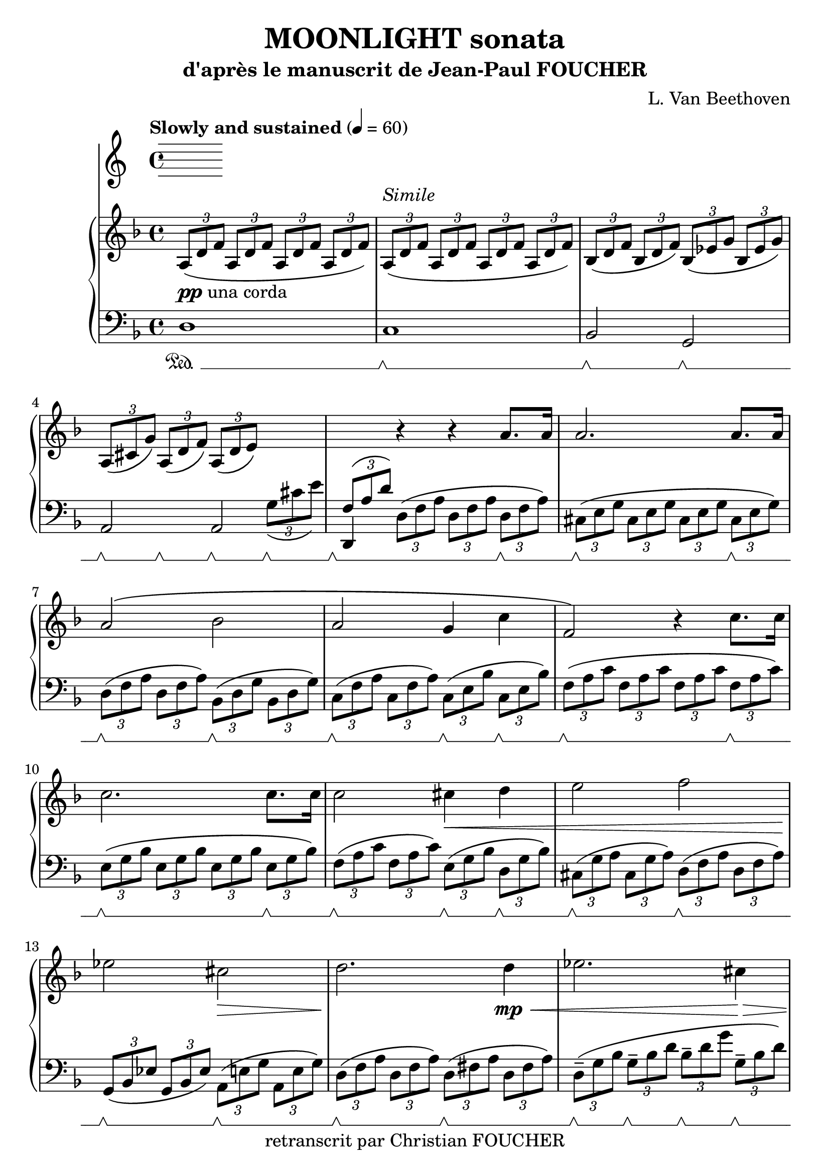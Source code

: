 % This LilyPond file was generated by Rosegarden 1.7.3
\version "2.12.0"
% point and click debugging is enabled
\header {
    composer = "L. Van Beethoven"
    copyright = "retranscrit par Christian FOUCHER"
    subtitle = "d'après le manuscrit de Jean-Paul FOUCHER"
    title = "MOONLIGHT sonata"
    tagline = ""
}
#(set-global-staff-size 23)
#(set-default-paper-size "a4")
global = { 
    \time 4/4
    \skip 1*28  %% 1-28
}
globalTempo = {
    \tempo 4 = 60  \skip 1*28 
}
\score {
<< % common
        % force offset of colliding notes in chords:
        \override Score.NoteColumn #'force-hshift = #1.0

        \tempo "Slowly and sustained" 4 = 60

        \new PianoStaff << 
          \set PianoStaff.instrumentName = #""
          \set PianoStaff.midiInstrument = #"bright acoustic"

            \new Staff = up {
                \override Voice.TextScript #'padding = #2.0
                \override MultiMeasureRest #'expand-limit = 1
                \set Staff.pedalSustainStyle = #'mixed
            
% absTime = 0 barStart = 0
\times 2/3 { \clef "treble"
            \key d \minor
            a 8 _\markup {\dynamic {"pp"} "una corda"} _\( d' f' } \times 2/3 { a d' f' } \times 2/3 { a d' f' } \times 2/3 { a d' f' \) }  |
            
% absTime = 3840 barStart = 3840
          \times 2/3 { a 8 ^\markup {\italic "Simile"} _\( d' f' } \times 2/3 { a d' f' } \times 2/3 { a d' f' } \times 2/3 { a d' f' \) }  |
            
% absTime = 7680 barStart = 7680
\times 2/3 { bes 8 _\( d' f' } \times 2/3 { bes d' f' \) } \times 2/3 { bes _\( ees' g' } \times 2/3 { bes ees' g' \) }  |
            
% absTime = 11520 barStart = 11520
\times 2/3 { a 8 _\( cis' g' \) } \times 2/3 { a _\( d' f' \) } \times 2/3 { a _\( d' e' \) } \change Staff = "down" \times 2/3 { g _\( cis' e' \) }  |
%% 5
            
% absTime = 15360 barStart = 15360
\stemUp \times 2/3 { f 8 ^\( a d' \) } \stemNeutral \change Staff = "up" r4 r a' 8. [ a' 16 ]  |
            
% absTime = 19200 barStart = 19200
a' 2. a' 8. [ a' 16 ]  |
            
% absTime = 23040 barStart = 23040
a' 2 ^\( bes'  |
            
% absTime = 26880 barStart = 26880
a' 2 g' 4 c''  |
            
% absTime = 30720 barStart = 30720
f' 2 \) r4 c'' 8. [ c'' 16 ]  |
%% 10
            
% absTime = 34560 barStart = 34560
c'' 2. c'' 8. [ c'' 16 ]  |
            
% absTime = 38400 barStart = 38400
c'' 2 cis'' 4 \< d'' 
            % avertissement: une mesure anormalement longue a été tronquée |
            
% absTime = 42240 barStart = 42240
e'' 2 f''  |
            
% absTime = 46080 barStart = 46080
ees'' 2 \! cis'' \>  |
            
% absTime = 49920 barStart = 49920
d'' 2. \! d'' 4 \mp \< 
            % avertissement: une mesure anormalement longue a été tronquée |
%% 15
            
% absTime = 53760 barStart = 53760
ees'' 2. cis'' 4 \! \> 
            % avertissement: une mesure anormalement longue a été tronquée |
            
% absTime = 57600 barStart = 57600
d'' 2. d'' 4 \! \p |
            
% absTime = 61440 barStart = 61440
ees'' 2. cis'' 4  |
            
% absTime = 65280 barStart = 65280
d'' 2 d''  |
            
% absTime = 69120 barStart = 69120
c'' 2. c'' 4 ^\( _\markup {\italic "with expression"} |
%% 20
            
% absTime = 72960 barStart = 72960
bes' 4 \) bes' ^\( a' \) a' ^\(  |
            
% absTime = 76800 barStart = 76800
g' 2 a' 4 bes'  |
            
% absTime = 80640 barStart = 80640
a' 2 \) a' _\(  |
            
% absTime = 84480 barStart = 84480
d' 4 \) \times 2/3 { d' 8 \pp _\( f' a' \) } \times 2/3 { d' _\( f' a' } \times 2/3 { d' f' a' \) }  |
            
% absTime = 88320 barStart = 88320
\times 2/3 { e' 8 _\( g' a' } \times 2/3 { e' g' a' } \times 2/3 { e' g' a' } \times 2/3 { e' g' a' \) }  |
%% 25
            
% absTime = 92160 barStart = 92160
\times 2/3 { f' 8 _\( a d' } \times 2/3 { f' d' a \) } \times 2/3 { \clef "bass"
            r ^\( f a } \times 2/3 { d' a f \) }  |
            
% absTime = 96000 barStart = 96000
          \times 2/3 { r8 ^\( d f } \times 2/3 { a f d \) } r2 _\markup "Rall." \> 
            % avertissement: une mesure anormalement longue a été tronquée |
            
% absTime = 99840 barStart = 99840
r2 < f d' >  |
            
% absTime = 103680 barStart = 103680
< f d' > 1 -\fermata \! \ppp |
            \bar "|."
        } % Voice


            \new Staff = down {
                \override Voice.TextScript #'padding = #2.0
                \override MultiMeasureRest #'expand-limit = 1
                \set Staff.pedalSustainStyle = #'mixed
            
% absTime = 0 barStart = 0
\clef "bass"
            \key d \minor
            d 1 \sustainOn  |
            
% absTime = 3840 barStart = 3840
c 1 \sustainOff \sustainOn  |
            
% absTime = 7680 barStart = 7680
bes, 2 \sustainOff \sustainOn g, \sustainOff \sustainOn  |
            
% absTime = 11520 barStart = 11520
<< { \voiceOne 
    a, 2 a,
   }
  \new Voice { \voiceTwo
    %Un warning est levé car je gère le sustain avec une deuxième voix (et ne connaissantt pas le contexte, il n'aime pas le premier sustain Off, pourtant tout est bien affiché!), 
   s4 \sustainOff \sustainOn s \sustainOff \sustainOn s \sustainOff \sustainOn s \sustainOff \sustainOn
   }
>> \oneVoice  |
%% 5
            
% absTime = 15360 barStart = 15360
d, 4 \sustainOff \sustainOn \times 2/3 { d 8 ^\( f a } \times 2/3 { d f a } \times 2/3 { d \sustainOff \sustainOn f a \) }  |
            
% absTime = 19200 barStart = 19200
\times 2/3 { cis 8 ^\( \sustainOff \sustainOn e g } \times 2/3 { cis e g } \times 2/3 { cis e g } \times 2/3 { cis \sustainOff \sustainOn e g \) }  |
            
% absTime = 23040 barStart = 23040
\times 2/3 { d 8 ^\( \sustainOff \sustainOn f a } \times 2/3 { d f a \) } \times 2/3 { bes, ^\( \sustainOff \sustainOn d g } \times 2/3 { bes, d g \) }  |
            
% absTime = 26880 barStart = 26880
\times 2/3 { c 8 ^\( \sustainOff \sustainOn f a } \times 2/3 { c f a \) } \times 2/3 { c ^\( \sustainOff \sustainOn e bes } \times 2/3 { c \sustainOff \sustainOn e bes \) }  |
            
% absTime = 30720 barStart = 30720
\times 2/3 { f 8 ^\( \sustainOff \sustainOn a c' } \times 2/3 { f a c' } \times 2/3 { f a c' } \times 2/3 { f \sustainOff \sustainOn a c' \) }  |
%% 10
            
% absTime = 34560 barStart = 34560
\times 2/3 { e 8 ^\( \sustainOff \sustainOn g bes } \times 2/3 { e g bes } \times 2/3 { e g bes } \times 2/3 { e \sustainOff \sustainOn g bes \) }  |
            
% absTime = 38400 barStart = 38400
\times 2/3 { f 8 ^\( \sustainOff \sustainOn a c' } \times 2/3 { f a c' \) } \times 2/3 { e ^\( \sustainOff \sustainOn g bes } \times 2/3 { d \sustainOff \sustainOn g bes \) }  |
            
% absTime = 42240 barStart = 42240
\times 2/3 { cis 8 ^\( \sustainOff \sustainOn g a } \times 2/3 { cis g a \) } \times 2/3 { d ^\( \sustainOff \sustainOn f a } \times 2/3 { d f a \) }  |
            
% absTime = 46080 barStart = 46080
\times 2/3 { g, 8 _\( \sustainOff \sustainOn bes, ees } \times 2/3 { g, bes, ees \) } \times 2/3 { a, ^\( \sustainOff \sustainOn e g } \times 2/3 { a, e g \) }  |
            
% absTime = 49920 barStart = 49920
\times 2/3 { d 8 ^\( \sustainOff \sustainOn f a } \times 2/3 { d f a \) } \times 2/3 { d ^\( \sustainOff \sustainOn fis a } \times 2/3 { d fis a \) }  |
%% 15
            
% absTime = 53760 barStart = 53760
\times 2/3 { d 8-- ^\( \sustainOff \sustainOn g bes } \times 2/3 { g-- \sustainOff \sustainOn bes d' } \times 2/3 { bes-- \sustainOff \sustainOn d' g' } \times 2/3 { g-- \sustainOff \sustainOn bes d' \) }  |
            
% absTime = 57600 barStart = 57600
\times 2/3 { d 8 ^\( \sustainOff \sustainOn fis a } \times 2/3 { d fis a } \times 2/3 { d fis a \) } \times 2/3 { d ^\( \sustainOff \sustainOn fis a \) }  |
            
% absTime = 61440 barStart = 61440
\times 2/3 { d 8--  \sustainOff \sustainOn g bes } \times 2/3 { g-- \sustainOff \sustainOn bes d' } \times 2/3 { bes-- \sustainOff \sustainOn d' g' } \times 2/3 { g-- \sustainOff \sustainOn bes d' \) }  |
            
% absTime = 65280 barStart = 65280
\times 2/3 { d 8 ^\( \sustainOff \sustainOn fis a } \times 2/3 { d fis a \) } \times 2/3 { g ^\( \sustainOff \sustainOn bes d' } \times 2/3 { g bes d' \) }  |
            
% absTime = 69120 barStart = 69120
\times 2/3 { e 8 ^\( \sustainOff \sustainOn g bes } \times 2/3 { e g bes } \times 2/3 { e g bes \) } \times 2/3 { f ^\( \sustainOff \sustainOn a c' \) }  |
%% 20
            
% absTime = 72960 barStart = 72960
\times 2/3 { d 8 ^\( \sustainOff \sustainOn f bes \) } \times 2/3 { e ^\( \sustainOff \sustainOn g bes \) } \times 2/3 { cis ^\( \sustainOff \sustainOn e g \) } \times 2/3 { d ^\( \sustainOff \sustainOn f a \) }  |
            
% absTime = 76800 barStart = 76800
\times 2/3 { bes, 8 _\( \sustainOff \sustainOn d e } \times 2/3 { bes, d e \) } \times 2/3 { a, _\( \sustainOff \sustainOn d e \) } \times 2/3 { g, _\( \sustainOff \sustainOn d e \) }  |
            
% absTime = 80640 barStart = 80640
\times 2/3 { a, 8 _\( \sustainOff \sustainOn d f } \times 2/3 { a, \sustainOff \sustainOn d f \) } \times 2/3 { a, _\( \sustainOff \sustainOn cis g } \times 2/3 { a, \sustainOff \sustainOn cis g \) }  |
            
% absTime = 84480 barStart = 84480
\times 2/3 { d 8 ^\( \sustainOff \sustainOn f a \) } r4 r a 8. ^\p \sustainOff \sustainOn [ a 16 ]  |
            
% absTime = 88320 barStart = 88320
<< { \voiceOne 
  a 2. \sustainOff \sustainOn a 8. \sustainOff \sustainOn [a 16 ]  
   }
  \new Voice { \voiceTwo
  cis 1
   }
>> \oneVoice  |
%% 25
            
% absTime = 92160 barStart = 92160
d 2 ^\( \sustainOff \sustainOn a, 
            % avertissement: une mesure anormalement longue a été tronquée |
            
% absTime = 96000 barStart = 96000
d, 2 \) \sustainOff \sustainOn \times 2/3 { a, 8 _\( d a, } \times 2/3 { f, a, f, } 
            % avertissement: une mesure anormalement longue a été tronquée |
            
% absTime = 99840 barStart = 99840
d, 2 \) \sustainOff \sustainOn  < d, a, >  |
            
% absTime = 103680 barStart = 103680
< d, a, > 1 -\fermata  |
            \bar "|."
        } % Voice
    >> % Staff (final) ends

>> % notes

\layout {
    \context { \GrandStaff \accepts "Lyrics" }
}
\midi { }
} % score
